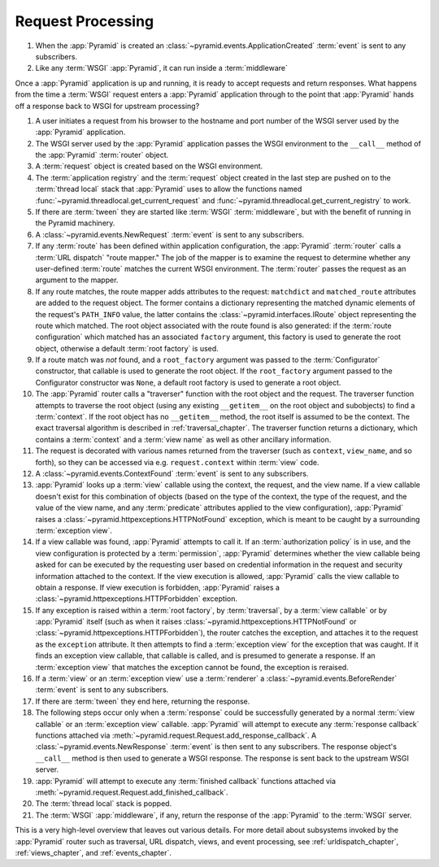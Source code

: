 .. index::
   single: request processing
   single: request
   single: router
   single: request lifecycle

.. _router_chapter:

Request Processing
==================


#. When the :app:`Pyramid` is created an 
   :class:`~pyramid.events.ApplicationCreated` :term:`event` is sent to
   any subscribers.

#. Like any :term:`WSGI` :app:`Pyramid`, it can run inside a 
   :term:`middleware`

Once a :app:`Pyramid` application is up and running, it is ready to accept
requests and return responses.  What happens from the time a :term:`WSGI`
request enters a :app:`Pyramid` application through to the point that
:app:`Pyramid` hands off a response back to WSGI for upstream processing?

#. A user initiates a request from his browser to the hostname and port
   number of the WSGI server used by the :app:`Pyramid` application.

#. The WSGI server used by the :app:`Pyramid` application passes the WSGI
   environment to the ``__call__`` method of the :app:`Pyramid`
   :term:`router` object.

#. A :term:`request` object is created based on the WSGI environment.

#. The :term:`application registry` and the :term:`request` object created in
   the last step are pushed on to the :term:`thread local` stack that
   :app:`Pyramid` uses to allow the functions named
   :func:`~pyramid.threadlocal.get_current_request` and
   :func:`~pyramid.threadlocal.get_current_registry` to work.

#. If there are :term:`tween` they are started like :term:`WSGI` 
   :term:`middleware`, but with the benefit of running in the Pyramid
   machinery.
   
#. A :class:`~pyramid.events.NewRequest` :term:`event` is sent to any
   subscribers.

#. If any :term:`route` has been defined within application configuration,
   the :app:`Pyramid` :term:`router` calls a :term:`URL dispatch` "route
   mapper."  The job of the mapper is to examine the request to determine
   whether any user-defined :term:`route` matches the current WSGI
   environment.  The :term:`router` passes the request as an argument to the
   mapper.

#. If any route matches, the route mapper adds attributes to the request:
   ``matchdict`` and ``matched_route`` attributes are added to the request
   object.  The former contains a dictionary representing the matched dynamic
   elements of the request's ``PATH_INFO`` value, the latter contains the
   :class:`~pyramid.interfaces.IRoute` object representing the route which
   matched.  The root object associated with the route found is also
   generated: if the :term:`route configuration` which matched has an
   associated ``factory`` argument, this factory is used to generate the
   root object, otherwise a default :term:`root factory` is used.

#. If a route match was *not* found, and a ``root_factory`` argument was
   passed to the :term:`Configurator` constructor, that callable is used to
   generate the root object.  If the ``root_factory`` argument passed to the
   Configurator constructor was ``None``, a default root factory is used to
   generate a root object.

#. The :app:`Pyramid` router calls a "traverser" function with the root
   object and the request.  The traverser function attempts to traverse the
   root object (using any existing ``__getitem__`` on the root object and
   subobjects) to find a :term:`context`.  If the root object has no
   ``__getitem__`` method, the root itself is assumed to be the context.  The
   exact traversal algorithm is described in :ref:`traversal_chapter`. The
   traverser function returns a dictionary, which contains a :term:`context`
   and a :term:`view name` as well as other ancillary information.

#. The request is decorated with various names returned from the traverser
   (such as ``context``, ``view_name``, and so forth), so they can be
   accessed via e.g. ``request.context`` within :term:`view` code.

#. A :class:`~pyramid.events.ContextFound` :term:`event` is sent to any
   subscribers.

#. :app:`Pyramid` looks up a :term:`view` callable using the context, the
   request, and the view name.  If a view callable doesn't exist for this
   combination of objects (based on the type of the context, the type of the
   request, and the value of the view name, and any :term:`predicate`
   attributes applied to the view configuration), :app:`Pyramid` raises a
   :class:`~pyramid.httpexceptions.HTTPNotFound` exception, which is meant to
   be caught by a surrounding :term:`exception view`.

#. If a view callable was found, :app:`Pyramid` attempts to call it.  If an
   :term:`authorization policy` is in use, and the view configuration is
   protected by a :term:`permission`, :app:`Pyramid` determines whether the
   view callable being asked for can be executed by the requesting user based
   on credential information in the request and security information attached
   to the context.  If the view execution is allowed, :app:`Pyramid` calls
   the view callable to obtain a response.  If view execution is forbidden,
   :app:`Pyramid` raises a :class:`~pyramid.httpexceptions.HTTPForbidden`
   exception.

#. If any exception is raised within a :term:`root factory`, by
   :term:`traversal`, by a :term:`view callable` or by :app:`Pyramid` itself
   (such as when it raises :class:`~pyramid.httpexceptions.HTTPNotFound` or
   :class:`~pyramid.httpexceptions.HTTPForbidden`), the router catches the
   exception, and attaches it to the request as the ``exception`` attribute.
   It then attempts to find a :term:`exception view` for the exception that
   was caught.  If it finds an exception view callable, that callable is
   called, and is presumed to generate a response.  If an :term:`exception
   view` that matches the exception cannot be found, the exception is
   reraised.

#. If a :term:`view` or an :term:`exception view` use a :term:`renderer`
   a :class:`~pyramid.events.BeforeRender` :term:`event` is sent to any
   subscribers.

#. If there are :term:`tween` they end here, returning the response.

#. The following steps occur only when a :term:`response` could be
   successfully generated by a normal :term:`view callable` or an
   :term:`exception view` callable.  :app:`Pyramid` will attempt to execute
   any :term:`response callback` functions attached via
   :meth:`~pyramid.request.Request.add_response_callback`.  A
   :class:`~pyramid.events.NewResponse` :term:`event` is then sent to any
   subscribers.  The response object's ``__call__`` method is then used to
   generate a WSGI response.  The response is sent back to the upstream WSGI
   server.

#. :app:`Pyramid` will attempt to execute any :term:`finished
   callback` functions attached via
   :meth:`~pyramid.request.Request.add_finished_callback`.

#. The :term:`thread local` stack is popped.

#. The :term:`WSGI` :app:`middleware`, if any, return the response of 
   the :app:`Pyramid` to the :term:`WSGI` server.

.. image:: router.png

This is a very high-level overview that leaves out various details.  For more
detail about subsystems invoked by the :app:`Pyramid` router such as
traversal, URL dispatch, views, and event processing, see
:ref:`urldispatch_chapter`, :ref:`views_chapter`, and :ref:`events_chapter`.

